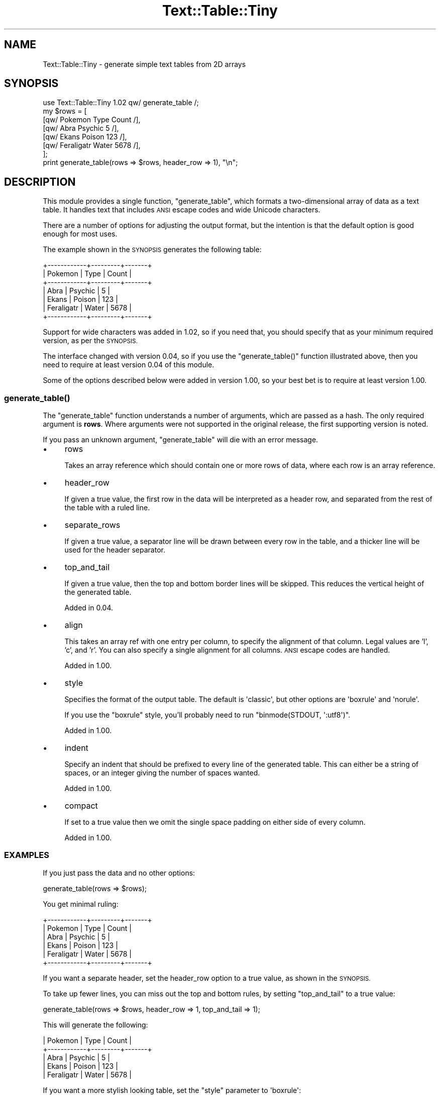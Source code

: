 .\" Automatically generated by Pod::Man 4.14 (Pod::Simple 3.40)
.\"
.\" Standard preamble:
.\" ========================================================================
.de Sp \" Vertical space (when we can't use .PP)
.if t .sp .5v
.if n .sp
..
.de Vb \" Begin verbatim text
.ft CW
.nf
.ne \\$1
..
.de Ve \" End verbatim text
.ft R
.fi
..
.\" Set up some character translations and predefined strings.  \*(-- will
.\" give an unbreakable dash, \*(PI will give pi, \*(L" will give a left
.\" double quote, and \*(R" will give a right double quote.  \*(C+ will
.\" give a nicer C++.  Capital omega is used to do unbreakable dashes and
.\" therefore won't be available.  \*(C` and \*(C' expand to `' in nroff,
.\" nothing in troff, for use with C<>.
.tr \(*W-
.ds C+ C\v'-.1v'\h'-1p'\s-2+\h'-1p'+\s0\v'.1v'\h'-1p'
.ie n \{\
.    ds -- \(*W-
.    ds PI pi
.    if (\n(.H=4u)&(1m=24u) .ds -- \(*W\h'-12u'\(*W\h'-12u'-\" diablo 10 pitch
.    if (\n(.H=4u)&(1m=20u) .ds -- \(*W\h'-12u'\(*W\h'-8u'-\"  diablo 12 pitch
.    ds L" ""
.    ds R" ""
.    ds C` ""
.    ds C' ""
'br\}
.el\{\
.    ds -- \|\(em\|
.    ds PI \(*p
.    ds L" ``
.    ds R" ''
.    ds C`
.    ds C'
'br\}
.\"
.\" Escape single quotes in literal strings from groff's Unicode transform.
.ie \n(.g .ds Aq \(aq
.el       .ds Aq '
.\"
.\" If the F register is >0, we'll generate index entries on stderr for
.\" titles (.TH), headers (.SH), subsections (.SS), items (.Ip), and index
.\" entries marked with X<> in POD.  Of course, you'll have to process the
.\" output yourself in some meaningful fashion.
.\"
.\" Avoid warning from groff about undefined register 'F'.
.de IX
..
.nr rF 0
.if \n(.g .if rF .nr rF 1
.if (\n(rF:(\n(.g==0)) \{\
.    if \nF \{\
.        de IX
.        tm Index:\\$1\t\\n%\t"\\$2"
..
.        if !\nF==2 \{\
.            nr % 0
.            nr F 2
.        \}
.    \}
.\}
.rr rF
.\" ========================================================================
.\"
.IX Title "Text::Table::Tiny 3"
.TH Text::Table::Tiny 3 "2020-09-13" "perl v5.32.0" "User Contributed Perl Documentation"
.\" For nroff, turn off justification.  Always turn off hyphenation; it makes
.\" way too many mistakes in technical documents.
.if n .ad l
.nh
.SH "NAME"
Text::Table::Tiny \- generate simple text tables from 2D arrays
.SH "SYNOPSIS"
.IX Header "SYNOPSIS"
.Vb 1
\& use Text::Table::Tiny 1.02 qw/ generate_table /;
\&
\& my $rows = [
\&   [qw/ Pokemon     Type     Count /],
\&   [qw/ Abra        Psychic      5 /],
\&   [qw/ Ekans       Poison     123 /],
\&   [qw/ Feraligatr  Water     5678 /],
\& ];
\&
\& print generate_table(rows => $rows, header_row => 1), "\en";
.Ve
.SH "DESCRIPTION"
.IX Header "DESCRIPTION"
This module provides a single function, \f(CW\*(C`generate_table\*(C'\fR, which formats
a two-dimensional array of data as a text table.
It handles text that includes \s-1ANSI\s0 escape codes and wide Unicode characters.
.PP
There are a number of options for adjusting the output format,
but the intention is that the default option is good enough for most uses.
.PP
The example shown in the \s-1SYNOPSIS\s0 generates the following table:
.PP
.Vb 7
\& +\-\-\-\-\-\-\-\-\-\-\-\-+\-\-\-\-\-\-\-\-\-+\-\-\-\-\-\-\-+
\& | Pokemon    | Type    | Count |
\& +\-\-\-\-\-\-\-\-\-\-\-\-+\-\-\-\-\-\-\-\-\-+\-\-\-\-\-\-\-+
\& | Abra       | Psychic | 5     |
\& | Ekans      | Poison  | 123   |
\& | Feraligatr | Water   | 5678  |
\& +\-\-\-\-\-\-\-\-\-\-\-\-+\-\-\-\-\-\-\-\-\-+\-\-\-\-\-\-\-+
.Ve
.PP
Support for wide characters was added in 1.02,
so if you need that,
you should specify that as your minimum required version,
as per the \s-1SYNOPSIS.\s0
.PP
The interface changed with version 0.04,
so if you use the \f(CW\*(C`generate_table()\*(C'\fR function illustrated above,
then you need to require at least version 0.04 of this module.
.PP
Some of the options described below were added in version 1.00,
so your best bet is to require at least version 1.00.
.SS "\fBgenerate_table()\fP"
.IX Subsection "generate_table()"
The \f(CW\*(C`generate_table\*(C'\fR function understands a number of arguments,
which are passed as a hash.
The only required argument is \fBrows\fR.
Where arguments were not supported in the original release,
the first supporting version is noted.
.PP
If you pass an unknown argument,
\&\f(CW\*(C`generate_table\*(C'\fR will die with an error message.
.IP "\(bu" 4
rows
.Sp
Takes an array reference which should contain one or more rows
of data, where each row is an array reference.
.IP "\(bu" 4
header_row
.Sp
If given a true value, the first row in the data will be interpreted
as a header row, and separated from the rest of the table with a ruled line.
.IP "\(bu" 4
separate_rows
.Sp
If given a true value, a separator line will be drawn between every row in
the table,
and a thicker line will be used for the header separator.
.IP "\(bu" 4
top_and_tail
.Sp
If given a true value, then the top and bottom border lines will be skipped.
This reduces the vertical height of the generated table.
.Sp
Added in 0.04.
.IP "\(bu" 4
align
.Sp
This takes an array ref with one entry per column,
to specify the alignment of that column.
Legal values are 'l', 'c', and 'r'.
You can also specify a single alignment for all columns.
\&\s-1ANSI\s0 escape codes are handled.
.Sp
Added in 1.00.
.IP "\(bu" 4
style
.Sp
Specifies the format of the output table.
The default is \f(CW\*(Aqclassic\*(Aq\fR,
but other options are \f(CW\*(Aqboxrule\*(Aq\fR and \f(CW\*(Aqnorule\*(Aq\fR.
.Sp
If you use the \f(CW\*(C`boxrule\*(C'\fR style,
you'll probably need to run \f(CW\*(C`binmode(STDOUT, \*(Aq:utf8\*(Aq)\*(C'\fR.
.Sp
Added in 1.00.
.IP "\(bu" 4
indent
.Sp
Specify an indent that should be prefixed to every line
of the generated table.
This can either be a string of spaces,
or an integer giving the number of spaces wanted.
.Sp
Added in 1.00.
.IP "\(bu" 4
compact
.Sp
If set to a true value then we omit the single space padding on either
side of every column.
.Sp
Added in 1.00.
.SS "\s-1EXAMPLES\s0"
.IX Subsection "EXAMPLES"
If you just pass the data and no other options:
.PP
.Vb 1
\& generate_table(rows => $rows);
.Ve
.PP
You get minimal ruling:
.PP
.Vb 6
\& +\-\-\-\-\-\-\-\-\-\-\-\-+\-\-\-\-\-\-\-\-\-+\-\-\-\-\-\-\-+
\& | Pokemon    | Type    | Count |
\& | Abra       | Psychic | 5     |
\& | Ekans      | Poison  | 123   |
\& | Feraligatr | Water   | 5678  |
\& +\-\-\-\-\-\-\-\-\-\-\-\-+\-\-\-\-\-\-\-\-\-+\-\-\-\-\-\-\-+
.Ve
.PP
If you want a separate header, set the header_row option to a true value,
as shown in the \s-1SYNOPSIS.\s0
.PP
To take up fewer lines,
you can miss out the top and bottom rules,
by setting \f(CW\*(C`top_and_tail\*(C'\fR to a true value:
.PP
.Vb 1
\& generate_table(rows => $rows, header_row => 1, top_and_tail => 1);
.Ve
.PP
This will generate the following:
.PP
.Vb 5
\& | Pokemon    | Type    | Count |
\& +\-\-\-\-\-\-\-\-\-\-\-\-+\-\-\-\-\-\-\-\-\-+\-\-\-\-\-\-\-+
\& | Abra       | Psychic | 5     |
\& | Ekans      | Poison  | 123   |
\& | Feraligatr | Water   | 5678  |
.Ve
.PP
If you want a more stylish looking table,
set the \f(CW\*(C`style\*(C'\fR parameter to \f(CW\*(Aqboxrule\*(Aq\fR:
.PP
.Vb 2
\& binmode(STDOUT,\*(Aq:utf8\*(Aq);
\& generate_table(rows => $rows, header_row => 1, style => \*(Aqboxrule\*(Aq);
.Ve
.PP
This uses the \s-1ANSI\s0 box rule characters.
Note that you will need to ensure \s-1UTF\s0 output.
.PP
.Vb 7
\& ┌────────────┬─────────┬───────┐
\& │ Pokemon    │ Type    │ Count │
\& ├────────────┼─────────┼───────┤
\& │ Abra       │ Psychic │ 5     │
\& │ Ekans      │ Poison  │ 123   │
\& │ Feraligatr │ Water   │ 5678  │
\& └────────────┴─────────┴───────┘
.Ve
.PP
You might want to right-align numeric values:
.PP
.Vb 1
\& generate_table( ... , align => [qw/ l l r /] );
.Ve
.PP
The \f(CW\*(C`align\*(C'\fR parameter can either take an arrayref,
or a string with an alignment to apply to all columns:
.PP
.Vb 7
\& ┌────────────┬─────────┬───────┐
\& │ Pokemon    │ Type    │ Count │
\& ├────────────┼─────────┼───────┤
\& │ Abra       │ Psychic │     5 │
\& │ Ekans      │ Poison  │   123 │
\& │ Feraligatr │ Water   │  5678 │
\& └────────────┴─────────┴───────┘
.Ve
.PP
If you're using the boxrule style,
you might feel you can remove the padding on either side of every column,
done by setting \f(CW\*(C`compact\*(C'\fR to a true value:
.PP
.Vb 7
\& ┌──────────┬───────┬─────┐
\& │Pokemon   │Type   │Count│
\& ├──────────┼───────┼─────┤
\& │Abra      │Psychic│    5│
\& │Ekans     │Poison │  123│
\& │Feraligatr│Water  │ 5678│
\& └──────────┴───────┴─────┘
.Ve
.PP
You can also ask for a rule between each row,
in which case the header rule becomes stronger.
This works best when combined with the boxrule style:
.PP
.Vb 1
\& generate_table( ... , separate_rows => 1 );
.Ve
.PP
Which results in the following:
.PP
.Vb 9
\& ┌────────────┬─────────┬───────┐
\& │ Pokemon    │ Type    │ Count │
\& ╞════════════╪═════════╪═══════╡
\& │ Abra       │ Psychic │     5 │
\& ├────────────┼─────────┼───────┤
\& │ Ekans      │ Poison  │   123 │
\& ├────────────┼─────────┼───────┤
\& │ Feraligatr │ Water   │  5678 │
\& └────────────┴─────────┴───────┘
.Ve
.PP
You can use this with the other styles,
but I'm not sure you'd want to.
.PP
If you just want columnar output,
use the \f(CW\*(C`norule\*(C'\fR style:
.PP
.Vb 1
\& generate_table( ... , style => \*(Aqnorule\*(Aq );
.Ve
.PP
which results in:
.PP
.Vb 1
\&  Pokemon      Type      Count
\&  
\&  Abra         Psychic       5
\&  Ekans        Poison      123
\&  Feraligatr   Water      5678
.Ve
.PP
Note that everywhere you saw a line on the previous tables,
there will be a space character in this version.
So you may want to combine the \f(CW\*(C`top_and_tail\*(C'\fR option,
to suppress the extra blank lines before and after
the body of the table.
.SH "SEE ALSO"
.IX Header "SEE ALSO"
My blog post <http://neilb.org/2019/08/06/text-table-tiny-changes.html>
where I described changes to formatting;
this has more examples.
.PP
There are many modules for formatting text tables on \s-1CPAN.
A\s0 good number of them are listed in the
See Also <https://metacpan.org/pod/Text::Table::Manifold#See-Also>
section of the documentation for Text::Table::Manifold.
.SH "REPOSITORY"
.IX Header "REPOSITORY"
<https://github.com/neilb/Text\-Table\-Tiny>
.SH "AUTHOR"
.IX Header "AUTHOR"
Neil Bowers <neilb@cpan.org>
.PP
The original version was written by Creighton Higgins <chiggins@chiggins.com>,
but the module was entirely rewritten for 0.05_01.
.SH "COPYRIGHT AND LICENSE"
.IX Header "COPYRIGHT AND LICENSE"
This software is copyright (c) 2020 by Neil Bowers.
.PP
This is free software; you can redistribute it and/or modify it under
the same terms as the Perl 5 programming language system itself.
